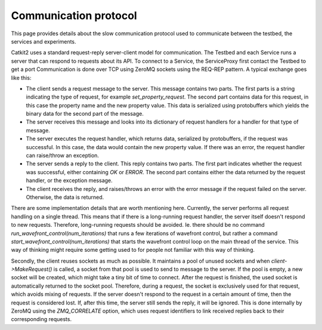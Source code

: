 Communication protocol
======================

This page provides details about the slow communication protocol used to communicate between the testbed, the services and experiments.

Catkit2 uses a standard request-reply server-client model for communication. The Testbed and each Service runs a server that can respond to requests about its API. To connect to a Service, the ServiceProxy first contact the Testbed to get a port Communication is done over TCP using ZeroMQ sockets using the REQ-REP pattern. A typical exchange goes like this:

* The client sends a request message to the server. This message contains two parts. The first parts is a string indicating the type of request, for example `set_property_request`. The second part contains data for this request, in this case the property name and the new property value. This data is serialized using protobuffers which yields the binary data for the second part of the message.
* The server receives this message and looks into its dictionary of request handlers for a handler for that type of message.
* The server executes the request handler, which returns data, serialized by protobuffers, if the request was successful. In this case, the data would contain the new property value. If there was an error, the request handler can raise/throw an exception.
* The server sends a reply to the client. This reply contains two parts. The first part indicates whether the request was successful, either containing `OK` or `ERROR`. The second part contains either the data returned by the request handler, or the exception message.
* The client receives the reply, and raises/throws an error with the error message if the request failed on the server. Otherwise, the data is returned.

There are some implementation details that are worth mentioning here. Currently, the server performs all request handling on a single thread. This means that if there is a long-running request handler, the server itself doesn't respond to new requests. Therefore, long-running requests should be avoided. Ie. there should be no command `run_wavefront_control(num_iterations)` that runs a few iterations of wavefront control, but rather a command `start_wavefront_control(num_iterations)` that starts the wavefront control loop on the main thread of the service. This way of thinking might require some getting used to for people not familiar with this way of thinking.

Secondly, the client reuses sockets as much as possible. It maintains a pool of unused sockets and when `client->MakeRequest()` is called, a socket from that pool is used to send to message to the server. If the pool is empty, a new socket will be created, which might take a tiny bit of time to connect. After the request is finished, the used socket is automatically returned to the socket pool. Therefore, during a request, the socket is exclusively used for that request, which avoids mixing of requests. If the server doesn't respond to the request in a certain amount of time, then the request is considered lost. If, after this time, the server still sends the reply, it will be ignored. This is done internally by ZeroMQ using the `ZMQ_CORRELATE` option, which uses request identifiers to link received replies back to their corresponding requests.
